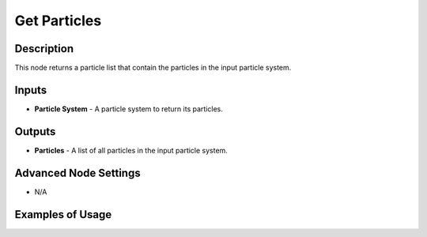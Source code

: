 Get Particles
=============

Description
-----------
This node returns a particle list that contain the particles in the input particle system.

.. image:: images/get_particles_node.png
   :width: 160pt

Inputs
------

- **Particle System** - A particle system to return its particles.

Outputs
-------

- **Particles** - A list of all particles in the input particle system.

Advanced Node Settings
----------------------

- N/A

Examples of Usage
-----------------

.. image:: gifs/particle_system_input_node_example.gif
